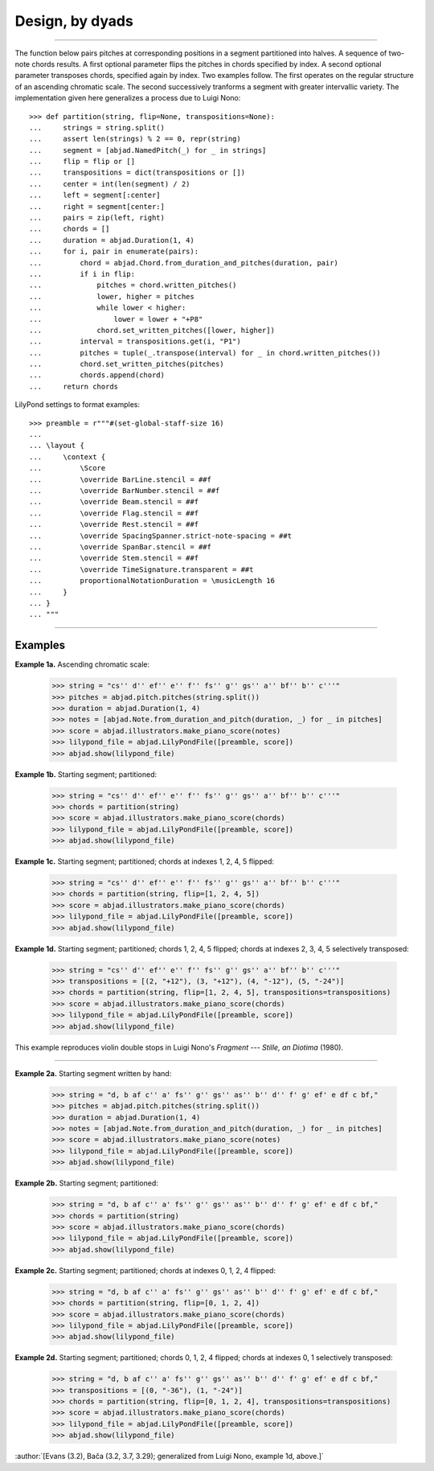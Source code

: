 Design, by dyads
================


..

----

The function below pairs pitches at corresponding positions in a segment
partitioned into halves. A sequence of two-note chords results. A first
optional parameter flips the pitches in chords specified by index. A second
optional parameter transposes chords, specified again by index. Two examples
follow. The first operates on the regular structure of an ascending chromatic
scale. The second successively tranforms a segment with greater intervallic
variety. The implementation given here generalizes a process due to Luigi Nono:

::

    >>> def partition(string, flip=None, transpositions=None):
    ...     strings = string.split()
    ...     assert len(strings) % 2 == 0, repr(string)
    ...     segment = [abjad.NamedPitch(_) for _ in strings]
    ...     flip = flip or []
    ...     transpositions = dict(transpositions or [])
    ...     center = int(len(segment) / 2)
    ...     left = segment[:center]
    ...     right = segment[center:]
    ...     pairs = zip(left, right)
    ...     chords = []
    ...     duration = abjad.Duration(1, 4)
    ...     for i, pair in enumerate(pairs):
    ...         chord = abjad.Chord.from_duration_and_pitches(duration, pair)
    ...         if i in flip:
    ...             pitches = chord.written_pitches()
    ...             lower, higher = pitches
    ...             while lower < higher:
    ...                 lower = lower + "+P8" 
    ...             chord.set_written_pitches([lower, higher])
    ...         interval = transpositions.get(i, "P1")
    ...         pitches = tuple(_.transpose(interval) for _ in chord.written_pitches())
    ...         chord.set_written_pitches(pitches)
    ...         chords.append(chord)
    ...     return chords

LilyPond settings to format examples:

::

    >>> preamble = r"""#(set-global-staff-size 16)
    ...
    ... \layout {
    ...     \context {
    ...         \Score
    ...         \override BarLine.stencil = ##f
    ...         \override BarNumber.stencil = ##f
    ...         \override Beam.stencil = ##f
    ...         \override Flag.stencil = ##f
    ...         \override Rest.stencil = ##f
    ...         \override SpacingSpanner.strict-note-spacing = ##t
    ...         \override SpanBar.stencil = ##f
    ...         \override Stem.stencil = ##f
    ...         \override TimeSignature.transparent = ##t
    ...         proportionalNotationDuration = \musicLength 16
    ...     }
    ... }
    ... """

----

Examples
--------

**Example 1a.** Ascending chromatic scale:

    >>> string = "cs'' d'' ef'' e'' f'' fs'' g'' gs'' a'' bf'' b'' c'''"
    >>> pitches = abjad.pitch.pitches(string.split())
    >>> duration = abjad.Duration(1, 4)
    >>> notes = [abjad.Note.from_duration_and_pitch(duration, _) for _ in pitches]
    >>> score = abjad.illustrators.make_piano_score(notes)
    >>> lilypond_file = abjad.LilyPondFile([preamble, score])
    >>> abjad.show(lilypond_file)

**Example 1b.** Starting segment; partitioned:

    >>> string = "cs'' d'' ef'' e'' f'' fs'' g'' gs'' a'' bf'' b'' c'''"
    >>> chords = partition(string)
    >>> score = abjad.illustrators.make_piano_score(chords)
    >>> lilypond_file = abjad.LilyPondFile([preamble, score])
    >>> abjad.show(lilypond_file)

**Example 1c.** Starting segment; partitioned; chords at indexes 1, 2, 4, 5 flipped:

    >>> string = "cs'' d'' ef'' e'' f'' fs'' g'' gs'' a'' bf'' b'' c'''"
    >>> chords = partition(string, flip=[1, 2, 4, 5])
    >>> score = abjad.illustrators.make_piano_score(chords)
    >>> lilypond_file = abjad.LilyPondFile([preamble, score])
    >>> abjad.show(lilypond_file)

**Example 1d.** Starting segment; partitioned; chords 1, 2, 4, 5 flipped; chords at
indexes 2, 3, 4, 5 selectively transposed:

    >>> string = "cs'' d'' ef'' e'' f'' fs'' g'' gs'' a'' bf'' b'' c'''"
    >>> transpositions = [(2, "+12"), (3, "+12"), (4, "-12"), (5, "-24")]
    >>> chords = partition(string, flip=[1, 2, 4, 5], transpositions=transpositions)
    >>> score = abjad.illustrators.make_piano_score(chords)
    >>> lilypond_file = abjad.LilyPondFile([preamble, score])
    >>> abjad.show(lilypond_file)

This example reproduces violin double stops in Luigi Nono's *Fragment --- Stille, an
Diotima* (1980).

----

**Example 2a.** Starting segment written by hand:

    >>> string = "d, b af c'' a' fs'' g'' gs'' as'' b'' d'' f' g' ef' e df c bf,"
    >>> pitches = abjad.pitch.pitches(string.split())
    >>> duration = abjad.Duration(1, 4)
    >>> notes = [abjad.Note.from_duration_and_pitch(duration, _) for _ in pitches]
    >>> score = abjad.illustrators.make_piano_score(notes)
    >>> lilypond_file = abjad.LilyPondFile([preamble, score])
    >>> abjad.show(lilypond_file)

**Example 2b.** Starting segment; partitioned:

    >>> string = "d, b af c'' a' fs'' g'' gs'' as'' b'' d'' f' g' ef' e df c bf,"
    >>> chords = partition(string)
    >>> score = abjad.illustrators.make_piano_score(chords)
    >>> lilypond_file = abjad.LilyPondFile([preamble, score])
    >>> abjad.show(lilypond_file)

**Example 2c.** Starting segment; partitioned; chords at indexes 0, 1, 2, 4
flipped:

    >>> string = "d, b af c'' a' fs'' g'' gs'' as'' b'' d'' f' g' ef' e df c bf,"
    >>> chords = partition(string, flip=[0, 1, 2, 4])
    >>> score = abjad.illustrators.make_piano_score(chords)
    >>> lilypond_file = abjad.LilyPondFile([preamble, score])
    >>> abjad.show(lilypond_file)

**Example 2d.** Starting segment; partitioned; chords 0, 1, 2, 4 flipped;
chords at indexes 0, 1 selectively transposed:

    >>> string = "d, b af c'' a' fs'' g'' gs'' as'' b'' d'' f' g' ef' e df c bf,"
    >>> transpositions = [(0, "-36"), (1, "-24")]
    >>> chords = partition(string, flip=[0, 1, 2, 4], transpositions=transpositions)
    >>> score = abjad.illustrators.make_piano_score(chords)
    >>> lilypond_file = abjad.LilyPondFile([preamble, score])
    >>> abjad.show(lilypond_file)

:author:`[Evans (3.2), Bača (3.2, 3.7, 3.29); generalized from Luigi Nono,
example 1d, above.]`
